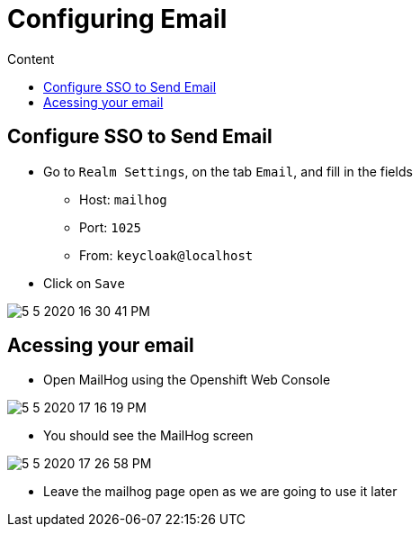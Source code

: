 = Configuring Email
:imagesdir: images
:toc:
:toc-title: Content
:linkattrs:

== Configure SSO to Send Email

* Go to `Realm Settings`, on the tab `Email`, and fill in the fields
** Host: `mailhog`
** Port: `1025`
** From: `keycloak@localhost`
* Click on `Save`

image::5-5-2020-16-30-41-PM.png[]

== Acessing your email

* Open MailHog using the Openshift Web Console

image:5-5-2020-17-16-19-PM.png[]

* You should see the MailHog screen

image:5-5-2020-17-26-58-PM.png[]

* Leave the mailhog page open as we are going to use it later